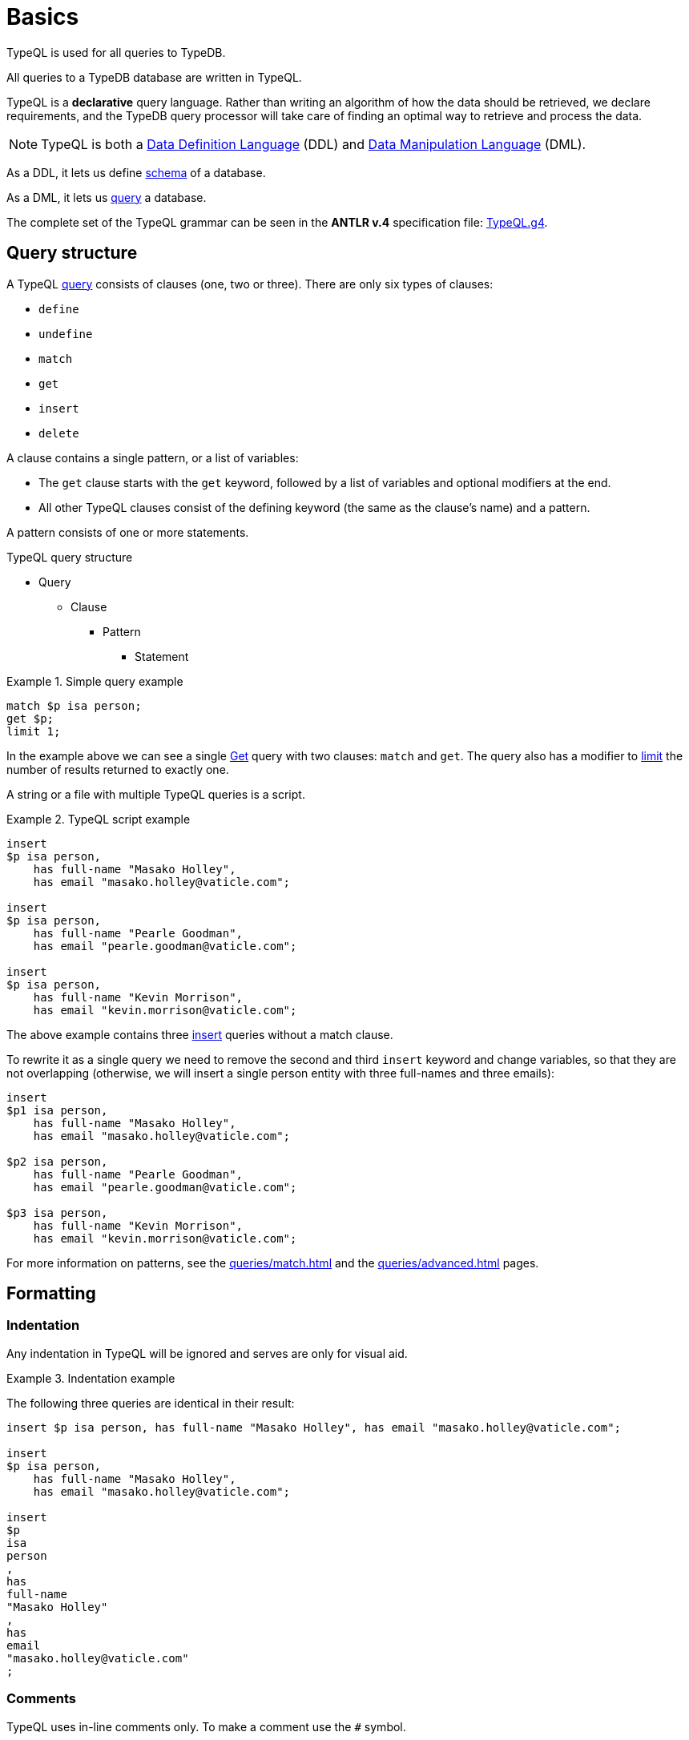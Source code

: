 = Basics

TypeQL is used for all queries to TypeDB.




All queries to a TypeDB database are written in TypeQL.

TypeQL is a *declarative* query language.
Rather than writing an algorithm of how the data should be retrieved, we declare requirements, and the TypeDB query
processor will take care of finding an optimal way to retrieve and process the data.

[NOTE]
====
TypeQL is both a https://en.wikipedia.org/wiki/Data_definition_language[Data Definition Language,window=_blank] (DDL)
and https://en.wikipedia.org/wiki/Data_manipulation_language[Data Manipulation Language,window=_blank] (DML).
====

As a DDL, it lets us define xref:typeql::schema/schema.adoc[schema] of a database.

As a DML, it lets us xref:typeql::queries/queries.adoc[query] a database.

The complete set of the TypeQL grammar can be seen in the *ANTLR v.4* specification file:
https://github.com/vaticle/typeql/blob/master/grammar/TypeQL.g4[TypeQL.g4,window=_blank].

== Query structure

A TypeQL xref:queries/queries.adoc[query] consists of clauses (one, two or three).
There are only six types of clauses:

* `define`
* `undefine`
* `match`
* `get`
* `insert`
* `delete`

A clause contains a single pattern, or a list of variables:

- The `get` clause starts with the `get` keyword, followed by a list of variables and optional modifiers at the end.
- All other TypeQL clauses consist of the defining keyword (the same as the clause's name) and a pattern.

A pattern consists of one or more statements.

.TypeQL query structure
* Query
** Clause
*** Pattern
**** Statement

.Simple query example
====
[,typeql]
----
match $p isa person;
get $p;
limit 1;
----

In the example above we can see a single xref:queries/get.adoc[Get] query with two clauses: `match` and `get`.
The query also has a modifier to xref:queries/get.adoc#_limit_the_results[limit] the number of results returned
to exactly one.
====

A string or a file with multiple TypeQL queries is a script.

.TypeQL script example
====
[,typeql]
----
insert
$p isa person,
    has full-name "Masako Holley",
    has email "masako.holley@vaticle.com";

insert
$p isa person,
    has full-name "Pearle Goodman",
    has email "pearle.goodman@vaticle.com";

insert
$p isa person,
    has full-name "Kevin Morrison",
    has email "kevin.morrison@vaticle.com";
----

The above example contains three xref:queries/insert.adoc[insert] queries without a match clause.

To rewrite it as a single query we need to remove the second and third `insert` keyword and change variables, so that
they are not overlapping (otherwise, we will insert a single person entity with three full-names and three emails):

[,typeql]
----
insert
$p1 isa person,
    has full-name "Masako Holley",
    has email "masako.holley@vaticle.com";

$p2 isa person,
    has full-name "Pearle Goodman",
    has email "pearle.goodman@vaticle.com";

$p3 isa person,
    has full-name "Kevin Morrison",
    has email "kevin.morrison@vaticle.com";
----
====

For more information on patterns, see the xref:queries/match.adoc[]
and the xref:queries/advanced.adoc[] pages.

== Formatting

=== Indentation

Any indentation in TypeQL will be ignored and serves are only for visual aid.

.Indentation example
====
The following three queries are identical in their result:

[,typeql]
----
insert $p isa person, has full-name "Masako Holley", has email "masako.holley@vaticle.com";

insert
$p isa person,
    has full-name "Masako Holley",
    has email "masako.holley@vaticle.com";

insert
$p
isa
person
,
has
full-name
"Masako Holley"
,
has
email
"masako.holley@vaticle.com"
;
----
====

//#todo TypeQL Styleguide

=== Comments

TypeQL uses in-line comments only. To make a comment use the `#` symbol.

.Comment example
====
[,typeql]
----
# This is the first query
insert # this is the insert query without a match clause
$p isa person; # this line inserts a person entity
$p has full-name "Bob"; # we add a constraint to the $p variable used in a previous line

# This is the second query
insert
$p isa person, has full-name "Alex"; # In this query we insert another person
----
====